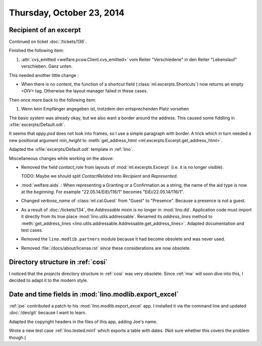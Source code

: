 ==========================
Thursday, October 23, 2014
==========================

Recipient of an excerpt
=======================

Continued on ticket :doc:`/tickets/136`.

Finished the following item:

#.  :attr:`cvs_emitted <welfare.pcsw.Client.cvs_emitted>` vom Reiter
    "Verschiedene" in den Reiter "Lebenslauf" verschieben. Ganz unten.

This needed another little change :

- When there is no content, the function of a shortcut field
  (:class:`ml.excerpts.Shortcuts`) now returns an empty `<DIV>` tag.
  Otherwise the layout manager failed in these cases.

Then once more back to the following item:

#.  Wenn kein Empfänger angegeben ist, trotzdem den entsprechenden Platz
    vorsehen

The basic system was already okay, but we also want a border around
the address.  This caused some fiddling in
:xfile:`excerpts/Default.odt`.  

It seems that `appy.pod` does not look into frames, so I use a simple
paragraph with border.  A trick which in turn needed a new positional
argument `min_height` to :meth:`get_address_html
<ml.excerpts.Excerpt.get_address_html>`.

Adapted the :xfile:`excerpts/Default.odt` template in :ref:`lino`.


Miscellaneous changes while working on the above:

- Removed the field `contact_role` from layouts of
  :mod:`ml.excerpts.Excerpt` (i.e. it is no longer visible).  

  TODO: Maybe we should split `ContactRelated` into `Recipient` and
  `Represented`.

- :mod:`welfare.aids` : When representing a Granting or a Confirmation
  as a string, the name of the aid type is now at the *beginning*. For
  example "22.05.14/EiEi/116/1" becomes "EiEi/22.05.14/116/1".

- Changed `verbose_name` of :class:`ml.cal.Guest` from "Guest" to
  "Presence".  Because a presence is not a guest.

- As a result of :doc:`/tickets/134`, the `Addressable` mixin is no
  longer in :mod:`lino.dd`. Application code must import it directly
  from its true place :mod:`lino.utils.addressable`.  Renamed its
  `address_lines` method to :meth:`get_address_lines
  <lino.utils.addressable.Addressable.get_address_lines>`.  Adapted
  documentation and test cases.

- Removed the ``lino.modlib.partners`` module because it had become
  obsolete and was never used.

- Removed :file:`/docs/about/license.rst` since these considerations
  are now obsolete.



Directory structure in :ref:`cosi`
==================================

I noticed that the `projects` directory structure in :ref:`cosi` was
very obsolete.  Since :ref:`mw` will soon dive into this, I decided to
adapt it to the modern style.


Date and time fields in :mod:`lino.modlib.export_excel`
=======================================================

:ref:`joe` contributed a patch to his :mod:`lino.modlib.export_excel`
app.  I installed it via the command line and updated :doc:`/dev/git`
because I want to learn.

Adapted the copyright headers in the files of this app, adding Joe's
name.

Wrote a new test case :ref:`lino.tested.min1` which exports a table
with dates.  (Not sure whether this covers the problem though.)
